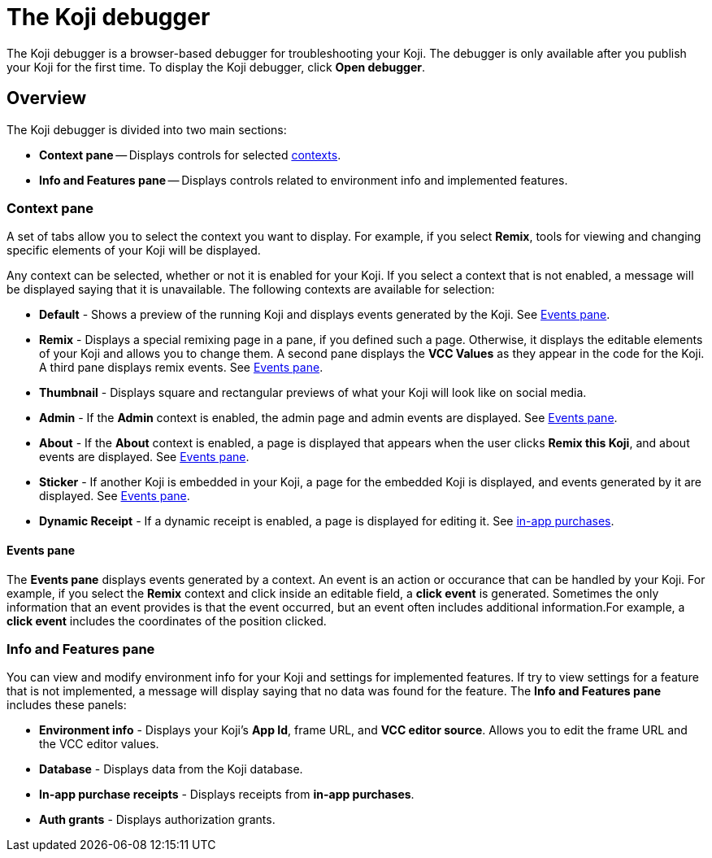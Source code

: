 = The Koji debugger
:page-slug: debugger
:page-description: Guide for the Koji debugger, a browser-based debugger for your published Koji.

The Koji debugger is a browser-based debugger for troubleshooting your Koji.
The debugger is only available after you publish your Koji for the first time.
To display the Koji debugger, click *Open debugger*.

== Overview

The Koji debugger is divided into two main sections:

* *Context pane* -- Displays controls for selected <<testing-templates#_using_live_previews, contexts>>.
* *Info and Features pane* -- Displays controls related to environment info and implemented features.

=== Context pane

A set of tabs allow you to select the context you want to display.
For example, if you select *Remix*, tools for viewing and changing specific elements of your Koji will be displayed.

Any context can be selected, whether or not it is enabled for your Koji.
If you select a context that is not enabled, a message will be displayed saying that it is unavailable.
The following contexts are available for selection:

* *Default* - Shows a preview of the running Koji and displays events generated by the Koji.
See <<_events_pane>>.
* *Remix* - Displays a special remixing page in a pane, if you defined such a page.
Otherwise, it displays the editable elements of your Koji and allows you to change them.
A second pane displays the *VCC Values* as they appear in the code for the Koji.
A third pane displays remix events.
See <<_events_pane>>.
* *Thumbnail* - Displays square and rectangular previews of what your Koji will look like on social media.
* *Admin* - If the *Admin* context is enabled, the admin page and admin events are displayed.
See <<_events_pane>>.
* *About* -  If the *About* context is enabled, a page is displayed that appears when the user clicks *Remix this Koji*, and about events are displayed.
See <<_events_pane>>.
* *Sticker* - If another Koji is embedded in your Koji, a page for the embedded Koji is displayed, and events generated by it are displayed.
See <<_events_pane>>.
* *Dynamic Receipt* - If a dynamic receipt is enabled, a page is displayed for editing it.
See <<withkoji-koji-iap-package, in-app purchases>>.

==== Events pane

The *Events pane* displays events generated by a context.
An event is an action or occurance that can be handled by your Koji.
For example, if you select the *Remix* context and click inside an editable field, a *click event* is generated.
Sometimes the only information that an event provides is that the event occurred, but an event often includes additional information.For example, a *click event* includes the coordinates of the position clicked.

=== Info and Features pane

You can view and modify environment info for your Koji and settings for implemented features.
If try to view settings for a feature that is not implemented, a message will display saying that no data was found for the feature.
The *Info and Features pane* includes these panels:

* *Environment info* - Displays your Koji's *App Id*, frame URL, and *VCC editor source*.
Allows you to edit the frame URL and the VCC editor values.
* *Database* - Displays data from the Koji database.
* *In-app purchase receipts* - Displays receipts from *in-app purchases*.
* *Auth grants* - Displays authorization grants.
